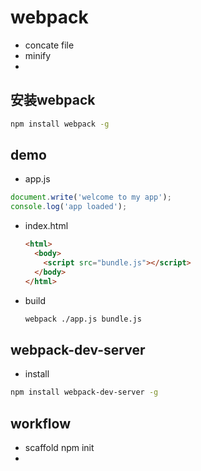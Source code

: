 * webpack
  - concate file
  - minify
  - 
** 安装webpack
   #+BEGIN_SRC sh
     npm install webpack -g
  #+END_SRC

** demo
   - app.js
   #+BEGIN_SRC javascript
     document.write('welcome to my app');
     console.log('app loaded');   
   #+END_SRC
   - index.html
     #+BEGIN_SRC html
       <html>
         <body>
           <script src="bundle.js"></script>
         </body>
       </html>
     #+END_SRC
   - build
     #+BEGIN_SRC sh
       webpack ./app.js bundle.js
     #+END_SRC
** webpack-dev-server
   - install
   #+BEGIN_SRC sh
     npm install webpack-dev-server -g
   #+END_SRC

** workflow
   - scaffold
     npm init
   - 
  
